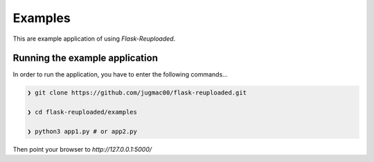 Examples
========

This are example application of using `Flask-Reuploaded`. 

.. 
    _ TODO: Add example of serving by nginx

Running the example application
~~~~~~~~~~~~~~~~~~~~~~~~~~~~~~~

In order to run the application,
you have to enter the following commands...

.. code-block:: bash
    
    ❯ git clone https://github.com/jugmac00/flask-reuploaded.git
    
    ❯ cd flask-reuploaded/examples

    ❯ python3 app1.py # or app2.py

Then point your browser to `http://127.0.0.1:5000/`

